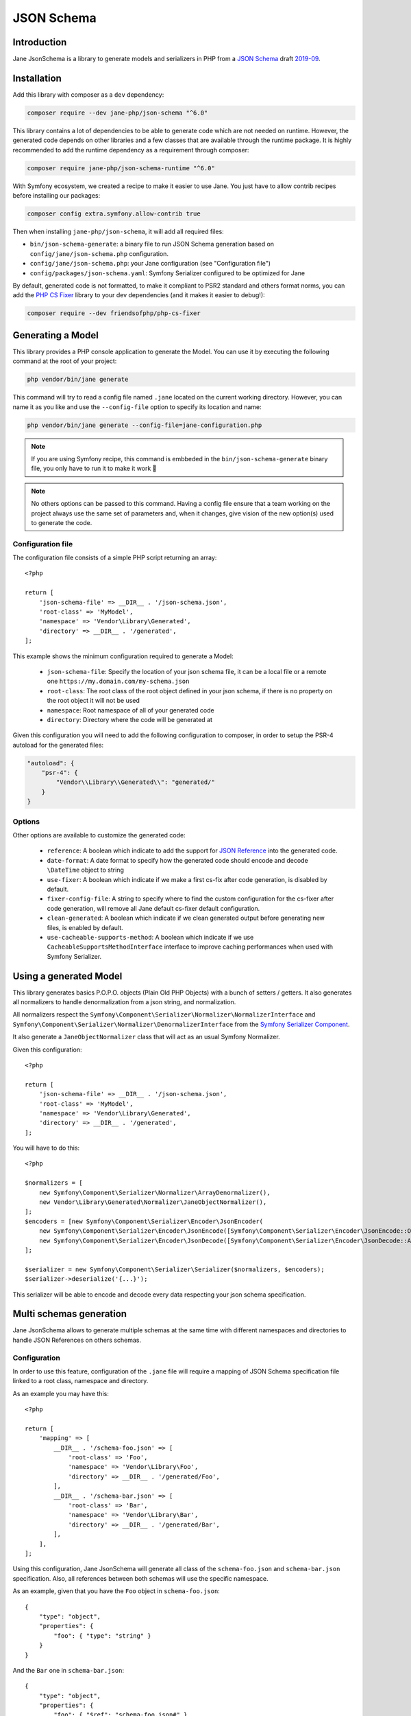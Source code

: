 JSON Schema
===========

Introduction
------------

Jane JsonSchema is a library to generate models and serializers in PHP from a `JSON Schema`_ draft `2019-09`_.

Installation
------------

Add this library with composer as a ``dev`` dependency:

.. code-block:: bash

    composer require --dev jane-php/json-schema "^6.0"

This library contains a lot of dependencies to be able to generate code which are not needed on runtime. However, the generated
code depends on other libraries and a few classes that are available through the runtime package. It is highly recommended
to add the runtime dependency as a requirement through composer:

.. code-block:: bash

    composer require jane-php/json-schema-runtime "^6.0"

With Symfony ecosystem, we created a recipe to make it easier to use Jane. You just have to allow contrib recipes before
installing our packages:

.. code-block:: bash

    composer config extra.symfony.allow-contrib true

Then when installing ``jane-php/json-schema``, it will add all required files:

- ``bin/json-schema-generate``: a binary file to run JSON Schema generation based on ``config/jane/json-schema.php``
  configuration.
- ``config/jane/json-schema.php``: your Jane configuration (see "Configuration file")
- ``config/packages/json-schema.yaml``: Symfony Serializer configured to be optimized for Jane

By default, generated code is not formatted, to make it compliant to PSR2 standard and others format norms, you can add the
`PHP CS Fixer`_ library to your dev dependencies (and it makes it easier to debug!):

.. code-block:: bash

    composer require --dev friendsofphp/php-cs-fixer


.. _`2019-09`: https://json-schema.org/specification.html
.. _`JSON Schema`: http://json-schema.org/
.. _PHP CS Fixer: http://cs.sensiolabs.org/

Generating a Model
------------------

This library provides a PHP console application to generate the Model. You can use it by executing the following command
at the root of your project:

.. code-block:: bash

    php vendor/bin/jane generate

This command will try to read a config file named ``.jane`` located on the current working directory. However, you can
name it as you like and use the ``--config-file`` option to specify its location and name:

.. code-block:: bash

    php vendor/bin/jane generate --config-file=jane-configuration.php

.. note::
    If you are using Symfony recipe, this command is embbeded in the ``bin/json-schema-generate`` binary file, you only
    have to run it to make it work 🎉

.. note::
    No others options can be passed to this command. Having a config file ensure that a team working on the project
    always use the same set of parameters and, when it changes, give vision of the new option(s) used to generate the
    code.

Configuration file
~~~~~~~~~~~~~~~~~~

The configuration file consists of a simple PHP script returning an array::

    <?php

    return [
        'json-schema-file' => __DIR__ . '/json-schema.json',
        'root-class' => 'MyModel',
        'namespace' => 'Vendor\Library\Generated',
        'directory' => __DIR__ . '/generated',
    ];

This example shows the minimum configuration required to generate a Model:

 * ``json-schema-file``: Specify the location of your json schema file, it can be a local file or a remote one
   ``https://my.domain.com/my-schema.json``
 * ``root-class``: The root class of the root object defined in your json schema, if there is no property on the root
   object it will not be used
 * ``namespace``: Root namespace of all of your generated code
 * ``directory``: Directory where the code will be generated at

Given this configuration you will need to add the following configuration to composer, in order to setup the PSR-4
autoload for the generated files:

.. code-block:: javascript

    "autoload": {
        "psr-4": {
            "Vendor\\Library\\Generated\\": "generated/"
        }
    }

Options
~~~~~~~

Other options are available to customize the generated code:

 * ``reference``: A boolean which indicate to add the support for `JSON Reference`_ into the generated code.
 * ``date-format``: A date format to specify how the generated code should encode and decode ``\DateTime`` object to
   string
 * ``use-fixer``: A boolean which indicate if we make a first cs-fix after code generation, is disabled by default.
 * ``fixer-config-file``: A string to specify where to find the custom configuration for the cs-fixer after code
   generation, will remove all Jane default cs-fixer default configuration.
 * ``clean-generated``: A boolean which indicate if we clean generated output before generating new files, is enabled by
   default.
 * ``use-cacheable-supports-method``: A boolean which indicate if we use ``CacheableSupportsMethodInterface`` interface
   to improve caching performances when used with Symfony Serializer.

.. _`JSON Reference`: https://tools.ietf.org/id/draft-pbryan-zyp-json-ref-03.html

Using a generated Model
-----------------------

This library generates basics P.O.P.O. objects (Plain Old PHP Objects) with a bunch of setters / getters. It also generates
all normalizers to handle denormalization from a json string, and normalization.

All normalizers respect the ``Symfony\Component\Serializer\Normalizer\NormalizerInterface`` and
``Symfony\Component\Serializer\Normalizer\DenormalizerInterface`` from the `Symfony Serializer Component`_.

It also generate a ``JaneObjectNormalizer`` class that will act as an usual Symfony Normalizer.

Given this configuration::

    <?php

    return [
        'json-schema-file' => __DIR__ . '/json-schema.json',
        'root-class' => 'MyModel',
        'namespace' => 'Vendor\Library\Generated',
        'directory' => __DIR__ . '/generated',
    ];

You will have to do this::

    <?php

    $normalizers = [
        new Symfony\Component\Serializer\Normalizer\ArrayDenormalizer(),
        new Vendor\Library\Generated\Normalizer\JaneObjectNormalizer(),
    ];
    $encoders = [new Symfony\Component\Serializer\Encoder\JsonEncoder(
        new Symfony\Component\Serializer\Encoder\JsonEncode([Symfony\Component\Serializer\Encoder\JsonEncode::OPTIONS => \JSON_UNESCAPED_SLASHES]),
        new Symfony\Component\Serializer\Encoder\JsonDecode([Symfony\Component\Serializer\Encoder\JsonDecode::ASSOCIATIVE => false])),
    ];

    $serializer = new Symfony\Component\Serializer\Serializer($normalizers, $encoders);
    $serializer->deserialize('{...}');

This serializer will be able to encode and decode every data respecting your json schema specification.

.. _Symfony Serializer Component: https://symfony.com/doc/current/components/serializer.html

Multi schemas generation
------------------------

Jane JsonSchema allows to generate multiple schemas at the same time with different namespaces and directories to handle
JSON References on others schemas.

Configuration
~~~~~~~~~~~~~

In order to use this feature, configuration of the ``.jane`` file will require a mapping of JSON Schema specification
file linked to a root class, namespace and directory.

As an example you may have this::

    <?php

    return [
        'mapping' => [
            __DIR__ . '/schema-foo.json' => [
                'root-class' => 'Foo',
                'namespace' => 'Vendor\Library\Foo',
                'directory' => __DIR__ . '/generated/Foo',
            ],
            __DIR__ . '/schema-bar.json' => [
                'root-class' => 'Bar',
                'namespace' => 'Vendor\Library\Bar',
                'directory' => __DIR__ . '/generated/Bar',
            ],
        ],
    ];

Using this configuration, Jane JsonSchema will generate all class of the ``schema-foo.json`` and ``schema-bar.json``
specification. Also, all references between both schemas will use the specific namespace.

As an example, given that you have the ``Foo`` object in ``schema-foo.json``::

    {
        "type": "object",
        "properties": {
            "foo": { "type": "string" }
        }
    }

And the ``Bar`` one in ``schema-bar.json``::

    {
        "type": "object",
        "properties": {
            "foo": { "$ref": "schema-foo.json#" }
        }
    }

The property ``foo`` of the ``Bar`` object will reference the ``Vendor\Library\Foo\Foo`` class.

.. note::
    If we don't specify the ``schema-foo.json`` in this configuration, Jane JsonSchema will still fetch the
    specification and generate the ``Foo`` class. However, it will be under the same namespace
    (``Vendor\Library\BarSchema``), and will have ``FooBar`` as the class name, instead of the ``Foo`` one.

.. note::
    If provided, the options ``fixer-config-file``, ``use-fixer`` and ``clean-generated`` have to bee defined at the
    root level of the array and not in each mapping schema configuration.

Usage
~~~~~

In this case, Jane JsonSchema will generate two distinct ``JaneObjectNormalizer``, to be able to use references between
schemas, you will only need to use both normalizers::

    $normalizers = [
        new \Symfony\Component\Serializer\Normalizer\ArrayDenormalizer(),
        new \Vendor\Library\Foo\Normalizer\JaneObjectNormalizer(),
        new \Vendor\Library\Bar\Normalizer\JaneObjectNormalizer(),
    ];
    $encoders = [new \Symfony\Component\Serializer\Encoder\JsonEncoder(
        new \Symfony\Component\Serializer\Encoder\JsonEncode(),
        new \Symfony\Component\Serializer\Encoder\JsonDecode([\Symfony\Component\Serializer\Encoder\JsonDecode::ASSOCIATIVE => true])),
    ];

    $serializer = new \Symfony\Component\Serializer\Serializer($normalizers, $encoders);
    $serializer->deserialize('{...}');

.. note::

    With Symfony ecosystem, you just have to use the recipe and all the configuration will be added automatically.
    Both serializer will be able to encode and decode every data respecting your JSON Schema specification thanks to
    autowiring of the generated normalizers.
